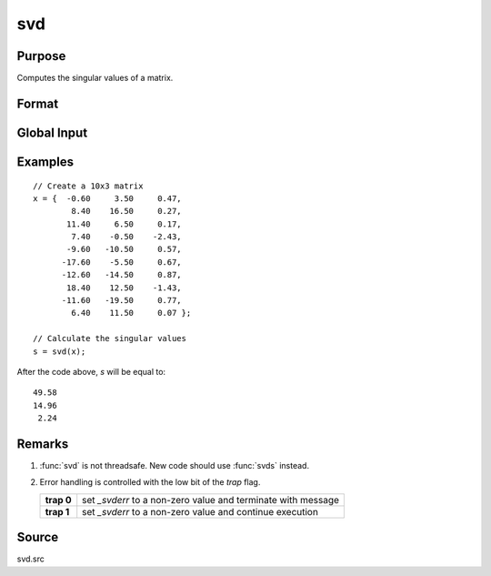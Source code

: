 
svd
==============================================

Purpose
----------------
Computes the singular values of a matrix.

Format
----------------
.. function:: s = svd(x)

    :param x: matrix whose singular values are to be computed
    :type x: NxP matrix 

    :return s: where :math:`M = min(N,P)`, containing the
        singular values of *x* arranged in descending order.

    :rtype s: Mx1 vector

Global Input
------------

.. data:: _svderr

    scalar, if the singular values cannot be computed, *\_svderr* will be nonzero.

Examples
----------------

::

    // Create a 10x3 matrix
    x = {  -0.60     3.50     0.47, 
            8.40    16.50     0.27,
           11.40     6.50     0.17,
            7.40    -0.50    -2.43,
           -9.60   -10.50     0.57,
          -17.60    -5.50     0.67,
          -12.60   -14.50     0.87,
           18.40    12.50    -1.43,
          -11.60   -19.50     0.77,
            6.40    11.50     0.07 };
    
    // Calculate the singular values
    s = svd(x);

After the code above, *s* will be equal to:

::

    49.58 
    14.96 
     2.24

Remarks
-------

#. :func:`svd` is not threadsafe. New code should use :func:`svds` instead.
#. Error handling is controlled with the low bit of the `trap` flag.

   +------------+---------------------------------------------------------------+
   | **trap 0** | set *\_svderr* to a non-zero value and terminate with message |
   +------------+---------------------------------------------------------------+
   | **trap 1** | set *\_svderr* to a non-zero value and continue execution     |
   +------------+---------------------------------------------------------------+

Source
------

svd.src

.. seealso:: Functions :func:`svd2`, :func:`svds`

